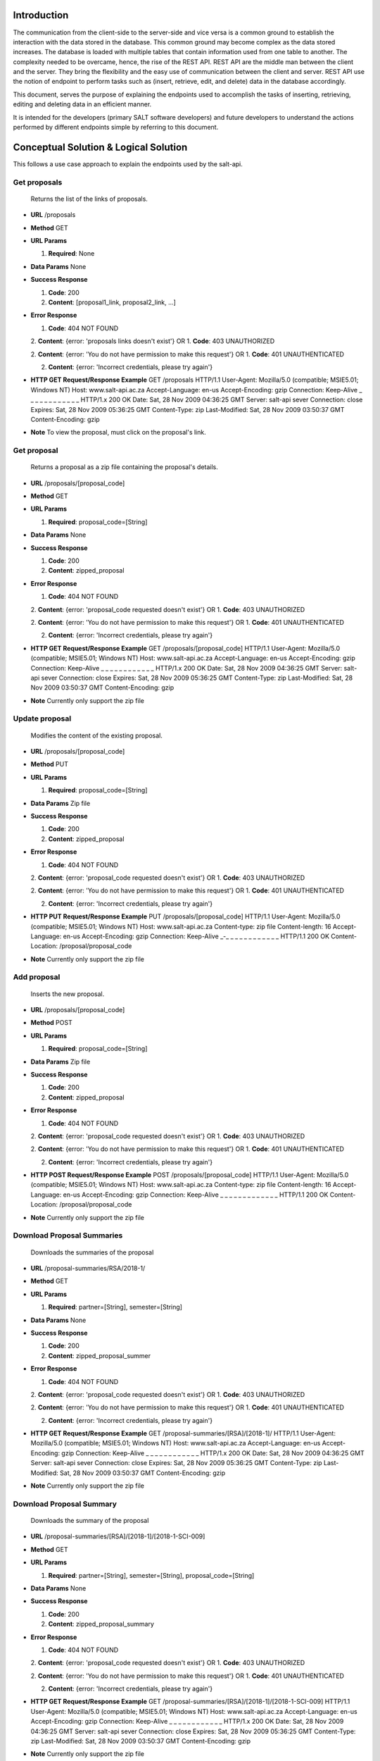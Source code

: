 ************
Introduction
************

The communication from the client-side to the server-side and vice versa is a common ground to establish the interaction with the data stored in the database.
This common ground may become complex as the data stored increases. The database is loaded with multiple tables that contain information used from one table to another.
The complexity needed to be overcame, hence, the rise of the REST API. REST API are the middle man between the client and the server.
They bring the flexibility and the easy use of communication between the client and server.
REST API use the notion of endpoint to perform tasks such as (insert, retrieve, edit, and delete) data in the database accordingly.

This document, serves the purpose of explaining the endpoints used to accomplish the tasks of inserting, retrieving, editing and deleting data in an efficient manner.

It is intended for the developers (primary SALT software developers) and future developers to understand the actions performed by different endpoints simple
by referring to this document.

**************************************
Conceptual Solution & Logical Solution
**************************************
This follows a use case approach to explain the endpoints used by the salt-api.

Get proposals
#############
  Returns the list of the links of proposals.

* **URL**
  /proposals

* **Method**
  GET

* **URL Params**

  1. **Required**: None

* **Data Params**
  None

* **Success Response**

  1. **Code**: 200

  2. **Content**: [proposal1_link, proposal2_link, ...]

* **Error Response**

  1. **Code**: 404 NOT FOUND

  2. **Content**: {error: 'proposals links doesn't exist'}
  OR
  1. **Code**: 403 UNAUTHORIZED

  2. **Content**: {error: 'You do not have permission to make this request'}
  OR
  1. **Code**: 401 UNAUTHENTICATED

  2. **Content**: {error: 'Incorrect credentials, please try again'}

* **HTTP GET Request/Response Example**
  GET /proposals HTTP/1.1
  User-Agent: Mozilla/5.0 (compatible; MSIE5.01; Windows NT)
  Host: www.salt-api.ac.za
  Accept-Language: en-us
  Accept-Encoding: gzip
  Connection: Keep-Alive
  _ _ _ _ _ _ _ _ _ _ _ _
  HTTP/1.x 200 OK
  Date: Sat, 28 Nov 2009 04:36:25 GMT
  Server: salt-api sever
  Connection: close
  Expires: Sat, 28 Nov 2009 05:36:25 GMT
  Content-Type: zip
  Last-Modified: Sat, 28 Nov 2009 03:50:37 GMT
  Content-Encoding: gzip

* **Note**
  To view the proposal, must click on the proposal's link.

Get proposal
############
  Returns a proposal as a zip file containing the proposal's details.

* **URL**
  /proposals/[proposal_code]

* **Method**
  GET

* **URL Params**

  1. **Required**: proposal_code=[String]

* **Data Params**
  None

* **Success Response**

  1. **Code**: 200

  2. **Content**: zipped_proposal

* **Error Response**

  1. **Code**: 404 NOT FOUND

  2. **Content**: {error: 'proposal_code requested doesn't exist'}
  OR
  1. **Code**: 403 UNAUTHORIZED

  2. **Content**: {error: 'You do not have permission to make this request'}
  OR
  1. **Code**: 401 UNAUTHENTICATED

  2. **Content**: {error: 'Incorrect credentials, please try again'}

* **HTTP GET Request/Response Example**
  GET /proposals/[proposal_code] HTTP/1.1
  User-Agent: Mozilla/5.0 (compatible; MSIE5.01; Windows NT)
  Host: www.salt-api.ac.za
  Accept-Language: en-us
  Accept-Encoding: gzip
  Connection: Keep-Alive
  _ _ _ _ _ _ _ _ _ _ _ _
  HTTP/1.x 200 OK
  Date: Sat, 28 Nov 2009 04:36:25 GMT
  Server: salt-api sever
  Connection: close
  Expires: Sat, 28 Nov 2009 05:36:25 GMT
  Content-Type: zip
  Last-Modified: Sat, 28 Nov 2009 03:50:37 GMT
  Content-Encoding: gzip

* **Note**
  Currently only support the zip file

Update proposal
###############
  Modifies the content of the existing proposal.

* **URL**
  /proposals/[proposal_code]

* **Method**
  PUT

* **URL Params**

  1. **Required**: proposal_code=[String]

* **Data Params**
  Zip file

* **Success Response**

  1. **Code**: 200

  2. **Content**: zipped_proposal

* **Error Response**

  1. **Code**: 404 NOT FOUND

  2. **Content**: {error: 'proposal_code requested doesn't exist'}
  OR
  1. **Code**: 403 UNAUTHORIZED

  2. **Content**: {error: 'You do not have permission to make this request'}
  OR
  1. **Code**: 401 UNAUTHENTICATED

  2. **Content**: {error: 'Incorrect credentials, please try again'}

* **HTTP PUT Request/Response Example**
  PUT /proposals/[proposal_code] HTTP/1.1
  User-Agent: Mozilla/5.0 (compatible; MSIE5.01; Windows NT)
  Host: www.salt-api.ac.za
  Content-type: zip file
  Content-length: 16
  Accept-Language: en-us
  Accept-Encoding: gzip
  Connection: Keep-Alive
  _-_ _ _ _ _ _ _ _ _ _ _ _
  HTTP/1.1 200 OK
  Content-Location: /proposal/proposal_code

* **Note**
  Currently only support the zip file

Add proposal
############
  Inserts the new proposal.

* **URL**
  /proposals/[proposal_code]

* **Method**
  POST

* **URL Params**

  1. **Required**: proposal_code=[String]

* **Data Params**
  Zip file

* **Success Response**

  1. **Code**: 200

  2. **Content**: zipped_proposal

* **Error Response**

  1. **Code**: 404 NOT FOUND

  2. **Content**: {error: 'proposal_code requested doesn't exist'}
  OR
  1. **Code**: 403 UNAUTHORIZED

  2. **Content**: {error: 'You do not have permission to make this request'}
  OR
  1. **Code**: 401 UNAUTHENTICATED

  2. **Content**: {error: 'Incorrect credentials, please try again'}

* **HTTP POST Request/Response Example**
  POST /proposals/[proposal_code] HTTP/1.1
  User-Agent: Mozilla/5.0 (compatible; MSIE5.01; Windows NT)
  Host: www.salt-api.ac.za
  Content-type: zip file
  Content-length: 16
  Accept-Language: en-us
  Accept-Encoding: gzip
  Connection: Keep-Alive
  _ _ _ _ _ _ _ _ _ _ _ _ _
  HTTP/1.1 200 OK
  Content-Location: /proposal/proposal_code

* **Note**
  Currently only support the zip file

Download Proposal Summaries
###########################
  Downloads the summaries of the proposal

* **URL**
  /proposal-summaries/RSA/2018-1/

* **Method**
  GET

* **URL Params**

  1. **Required**: partner=[String], semester=[String]

* **Data Params**
  None

* **Success Response**

  1. **Code**: 200

  2. **Content**: zipped_proposal_summer

* **Error Response**

  1. **Code**: 404 NOT FOUND

  2. **Content**: {error: 'proposal_code requested doesn't exist'}
  OR
  1. **Code**: 403 UNAUTHORIZED

  2. **Content**: {error: 'You do not have permission to make this request'}
  OR
  1. **Code**: 401 UNAUTHENTICATED

  2. **Content**: {error: 'Incorrect credentials, please try again'}

* **HTTP GET Request/Response Example**
  GET /proposal-summaries/[RSA]/[2018-1]/ HTTP/1.1
  User-Agent: Mozilla/5.0 (compatible; MSIE5.01; Windows NT)
  Host: www.salt-api.ac.za
  Accept-Language: en-us
  Accept-Encoding: gzip
  Connection: Keep-Alive
  _ _ _ _ _ _ _ _ _ _ _ _
  HTTP/1.x 200 OK
  Date: Sat, 28 Nov 2009 04:36:25 GMT
  Server: salt-api sever
  Connection: close
  Expires: Sat, 28 Nov 2009 05:36:25 GMT
  Content-Type: zip
  Last-Modified: Sat, 28 Nov 2009 03:50:37 GMT
  Content-Encoding: gzip

* **Note**
  Currently only support the zip file

Download Proposal Summary
#########################
  Downloads the summary of the proposal

* **URL**
  /proposal-summaries/[RSA]/[2018-1]/[2018-1-SCI-009]

* **Method**
  GET

* **URL Params**

  1. **Required**: partner=[String], semester=[String], proposal_code=[String]

* **Data Params**
  None

* **Success Response**

  1. **Code**: 200

  2. **Content**: zipped_proposal_summary

* **Error Response**

  1. **Code**: 404 NOT FOUND

  2. **Content**: {error: 'proposal_code requested doesn't exist'}
  OR
  1. **Code**: 403 UNAUTHORIZED

  2. **Content**: {error: 'You do not have permission to make this request'}
  OR
  1. **Code**: 401 UNAUTHENTICATED

  2. **Content**: {error: 'Incorrect credentials, please try again'}

* **HTTP GET Request/Response Example**
  GET /proposal-summaries/[RSA]/[2018-1]/[2018-1-SCI-009] HTTP/1.1
  User-Agent: Mozilla/5.0 (compatible; MSIE5.01; Windows NT)
  Host: www.salt-api.ac.za
  Accept-Language: en-us
  Accept-Encoding: gzip
  Connection: Keep-Alive
  _ _ _ _ _ _ _ _ _ _ _ _
  HTTP/1.x 200 OK
  Date: Sat, 28 Nov 2009 04:36:25 GMT
  Server: salt-api sever
  Connection: close
  Expires: Sat, 28 Nov 2009 05:36:25 GMT
  Content-Type: zip
  Last-Modified: Sat, 28 Nov 2009 03:50:37 GMT
  Content-Encoding: gzip

* **Note**
  Currently only support the zip file


